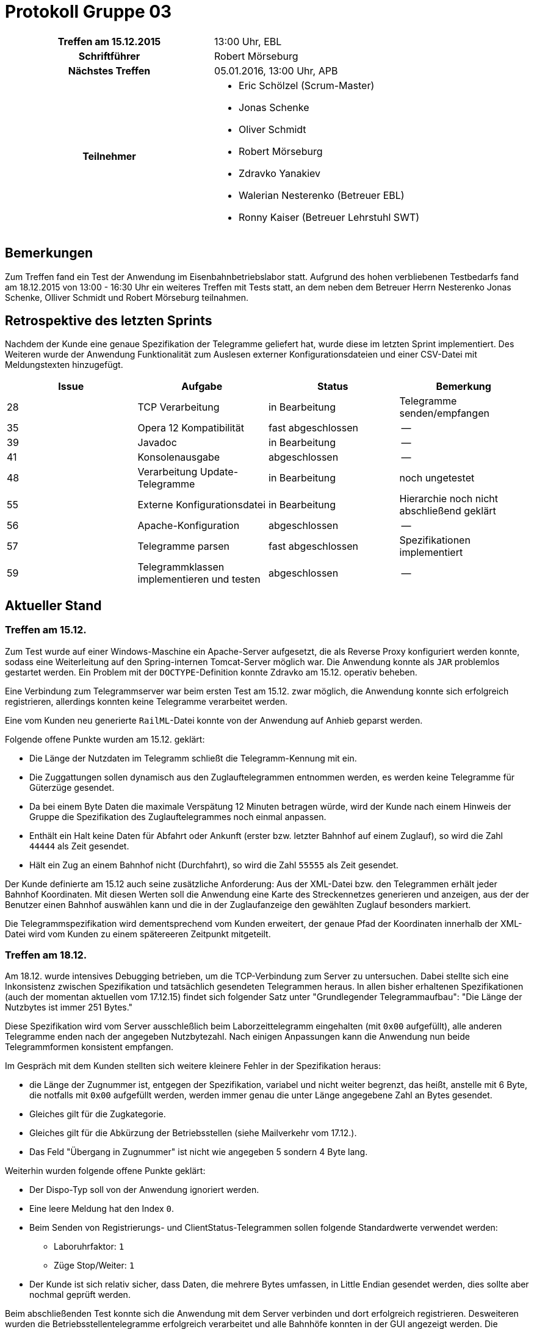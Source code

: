= Protokoll Gruppe 03

[cols="<h,<a"]
|===
|Treffen am 15.12.2015    |13:00 Uhr, EBL
|Schriftführer            |Robert Mörseburg
|Nächstes Treffen         |05.01.2016, 13:00 Uhr, APB
|Teilnehmer               |
* Eric Schölzel (Scrum-Master)
* Jonas Schenke
* Oliver Schmidt
* Robert Mörseburg
* Zdravko Yanakiev
* Walerian Nesterenko (Betreuer EBL)
* Ronny Kaiser (Betreuer Lehrstuhl SWT)
|===

== Bemerkungen

Zum Treffen fand ein Test der Anwendung im Eisenbahnbetriebslabor statt. Aufgrund des hohen verbliebenen Testbedarfs fand am 18.12.2015 von 13:00 - 16:30 Uhr ein weiteres Treffen mit Tests statt, an dem neben dem Betreuer Herrn Nesterenko Jonas Schenke, Olliver Schmidt und Robert Mörseburg teilnahmen.

== Retrospektive des letzten Sprints

Nachdem der Kunde eine genaue Spezifikation der Telegramme geliefert hat, wurde diese im letzten Sprint implementiert. Des Weiteren wurde der Anwendung Funktionalität zum Auslesen externer Konfigurationsdateien und einer CSV-Datei mit Meldungstexten hinzugefügt.

[options="header"]
|===
|Issue |Aufgabe |Status |Bemerkung
|28 |TCP Verarbeitung			|in Bearbeitung		|Telegramme senden/empfangen
|35 |Opera 12 Kompatibilität	|fast abgeschlossen	|--
|39 |Javadoc 					|in Bearbeitung		|--
|41 |Konsolenausgabe			|abgeschlossen		|--
|48 |Verarbeitung Update-Telegramme |in Bearbeitung	|noch ungetestet
|55	|Externe Konfigurationsdatei	|in Bearbeitung	|Hierarchie noch nicht abschließend geklärt
|56	|Apache-Konfiguration		|abgeschlossen		|--
|57	|Telegramme parsen 			|fast abgeschlossen	|Spezifikationen implementiert
|59	|Telegrammklassen implementieren und testen 	|abgeschlossen |--
|===

== Aktueller Stand

=== Treffen am 15.12.

Zum Test wurde auf einer Windows-Maschine ein Apache-Server aufgesetzt, die als Reverse Proxy konfiguriert werden konnte, sodass eine Weiterleitung auf den Spring-internen Tomcat-Server möglich war. Die Anwendung konnte als `JAR` problemlos gestartet werden. Ein Problem mit der `DOCTYPE`-Definition konnte Zdravko am 15.12. operativ beheben.

Eine Verbindung zum Telegrammserver war beim ersten Test am 15.12. zwar möglich, die Anwendung konnte sich erfolgreich registrieren, allerdings konnten keine Telegramme verarbeitet werden.

Eine vom Kunden neu generierte `RailML`-Datei konnte von der Anwendung auf Anhieb geparst werden.

Folgende offene Punkte wurden am 15.12. geklärt:

* Die Länge der Nutzdaten im Telegramm schließt die Telegramm-Kennung mit ein.
* Die Zuggattungen sollen dynamisch aus den Zuglauftelegrammen entnommen werden, es werden keine Telegramme für Güterzüge gesendet.
* Da bei einem Byte Daten die maximale Verspätung 12 Minuten betragen würde, wird der Kunde nach einem Hinweis der Gruppe die Spezifikation des Zuglauftelegrammes noch einmal anpassen.
* Enthält ein Halt keine Daten für Abfahrt oder Ankunft (erster bzw. letzter Bahnhof auf einem Zuglauf), so wird die Zahl `44444` als Zeit gesendet.
* Hält ein Zug an einem Bahnhof nicht (Durchfahrt), so wird die Zahl `55555` als Zeit gesendet.

Der Kunde definierte am 15.12 auch seine zusätzliche Anforderung:
Aus der XML-Datei bzw. den Telegrammen erhält jeder Bahnhof Koordinaten. Mit diesen Werten soll die Anwendung eine Karte des Streckennetzes generieren und anzeigen, aus der der Benutzer einen Bahnhof auswählen kann und die in der Zuglaufanzeige den gewählten Zuglauf besonders markiert.

Die Telegrammspezifikation wird dementsprechend vom Kunden erweitert, der genaue Pfad der Koordinaten innerhalb der XML-Datei wird vom Kunden zu einem spätereeren Zeitpunkt mitgeteilt.

=== Treffen am 18.12.

Am 18.12. wurde intensives Debugging betrieben, um die TCP-Verbindung zum Server zu untersuchen. Dabei stellte sich eine Inkonsistenz zwischen Spezifikation und tatsächlich gesendeten Telegrammen heraus. In allen bisher erhaltenen Spezifikationen (auch der momentan aktuellen vom 17.12.15) findet sich folgender Satz unter "Grundlegender Telegrammaufbau":
"Die Länge der Nutzbytes ist immer 251 Bytes."

Diese Spezifikation wird vom Server ausschleßlich beim Laborzeittelegramm eingehalten (mit `0x00` aufgefüllt), alle anderen Telegramme enden nach der angegeben Nutzbytezahl. Nach einigen Anpassungen kann die Anwendung nun beide Telegrammformen konsistent empfangen.

Im Gespräch mit dem Kunden stellten sich weitere kleinere Fehler in der Spezifikation heraus:

* die Länge der Zugnummer ist, entgegen der Spezifikation, variabel und nicht weiter begrenzt, das heißt, anstelle mit 6 Byte, die notfalls mit `0x00` aufgefüllt werden, werden immer genau die unter Länge angegebene Zahl an Bytes gesendet.
* Gleiches gilt für die Zugkategorie.
* Gleiches gilt für die Abkürzung der Betriebsstellen (siehe Mailverkehr vom 17.12.).
* Das Feld "Übergang in Zugnummer" ist nicht wie angegeben 5 sondern 4 Byte lang.

Weiterhin wurden folgende offene Punkte geklärt:

* Der Dispo-Typ soll von der Anwendung ignoriert werden.
* Eine leere Meldung hat den Index `0`.
* Beim Senden von Registrierungs- und ClientStatus-Telegrammen sollen folgende Standardwerte verwendet werden:
	** Laboruhrfaktor: `1`
	** Züge Stop/Weiter: `1`
* Der Kunde ist sich relativ sicher, dass Daten, die mehrere Bytes umfassen, in Little Endian gesendet werden, dies sollte aber nochmal geprüft werden.

Beim abschließenden Test konnte sich die Anwendung mit dem Server verbinden und dort erfolgreich registrieren. Desweiteren wurden die Betriebsstellentelegramme erfolgreich verarbeitet und alle Bahnhöfe konnten in der GUI angezeigt werden. Die Zuglauftelegramme konnten aufgrund der o.g. Unstimmigkeiten nicht verarbeitet werden, wurden von der Anwendung aber augenscheinlich korrekt empfangen.

Eine Logausgabe mit einigen Telegrammen liegt diesem Protokoll für spätere Tests bei.

== Planung des nächsten Sprints

Über den Jahreswechsel werden die Methoden zur Telegrammverarbeitung verfeinert.
Insbesondere der Wechsel zwischen XML-Verarbeitung und Telegramm-Empfang wird mittels Events automatisiert.

UML-Diagramm und Testplan müssen an die aktuellen Änderungen angepasst werden und weitere Tests, sowei JAvadoc-Dokumentation wird ergänzt.

Ein erstes Konzept zur Erzeugung der Karte auf Grundlage einer einfachen Graphen-Bibliothek wird erarbeitet.

[options="header"]
|===
|Issue |Aufgabe |Status |Bemerkung
|35 |Opera 12 Kompatibilität	|fast abgeschlossen	|abschließende Tests (durch *Robert*)
|39 |Javadoc 					|in Bearbeitung		|erweitern (durch *alle*)
|48 |Verarbeitung Update-Telegramme |in Bearbeitung	|mittels Events, testen (durch *Eric*)
|57	|Telegramme parsen 			|fast abgeschlossen	|Koordinaten implementieren (durch *Robert*)
|65	|Testplan					|in Bearbeitung		|aktualisieren, erweitern, neue Tests (durch *alle*)
|66	|Umschaltung TCP / XML 		|in Bearbeitung		|ebenfalls eventbasiert
|68	|Integration Tests 			|offen 				|eventuell mittels Testserver
|69	|Karte des Streckennetzes	|offen 				|--
|===
